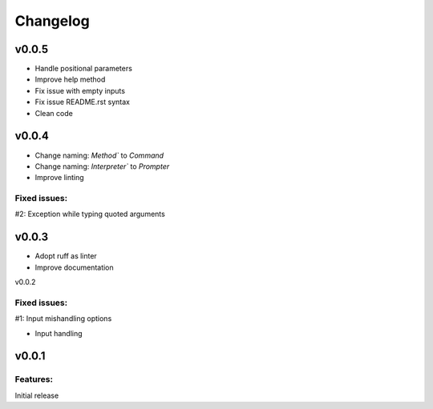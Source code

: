 Changelog
=========

v0.0.5
------

- Handle positional parameters
- Improve help method
- Fix issue with empty inputs
- Fix issue README.rst syntax
- Clean code

v0.0.4
------

- Change naming: `Method`` to `Command`
- Change naming: `Interpreter`` to `Prompter`
- Improve linting

Fixed issues:
******
#2: Exception while typing quoted arguments

v0.0.3
------

- Adopt ruff as linter
- Improve documentation

v0.0.2

Fixed issues:
******
#1: Input mishandling options

- Input handling

v0.0.1
------

Features:
*********

Initial release